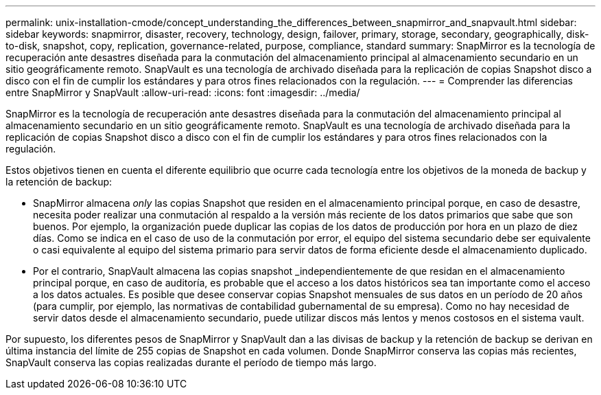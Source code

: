 ---
permalink: unix-installation-cmode/concept_understanding_the_differences_between_snapmirror_and_snapvault.html 
sidebar: sidebar 
keywords: snapmirror, disaster, recovery, technology, design, failover, primary, storage, secondary, geographically, disk-to-disk, snapshot, copy, replication, governance-related, purpose, compliance, standard 
summary: SnapMirror es la tecnología de recuperación ante desastres diseñada para la conmutación del almacenamiento principal al almacenamiento secundario en un sitio geográficamente remoto. SnapVault es una tecnología de archivado diseñada para la replicación de copias Snapshot disco a disco con el fin de cumplir los estándares y para otros fines relacionados con la regulación. 
---
= Comprender las diferencias entre SnapMirror y SnapVault
:allow-uri-read: 
:icons: font
:imagesdir: ../media/


[role="lead"]
SnapMirror es la tecnología de recuperación ante desastres diseñada para la conmutación del almacenamiento principal al almacenamiento secundario en un sitio geográficamente remoto. SnapVault es una tecnología de archivado diseñada para la replicación de copias Snapshot disco a disco con el fin de cumplir los estándares y para otros fines relacionados con la regulación.

Estos objetivos tienen en cuenta el diferente equilibrio que ocurre cada tecnología entre los objetivos de la moneda de backup y la retención de backup:

* SnapMirror almacena _only_ las copias Snapshot que residen en el almacenamiento principal porque, en caso de desastre, necesita poder realizar una conmutación al respaldo a la versión más reciente de los datos primarios que sabe que son buenos. Por ejemplo, la organización puede duplicar las copias de los datos de producción por hora en un plazo de diez días. Como se indica en el caso de uso de la conmutación por error, el equipo del sistema secundario debe ser equivalente o casi equivalente al equipo del sistema primario para servir datos de forma eficiente desde el almacenamiento duplicado.
* Por el contrario, SnapVault almacena las copias snapshot _independientemente de que residan en el almacenamiento principal porque, en caso de auditoría, es probable que el acceso a los datos históricos sea tan importante como el acceso a los datos actuales. Es posible que desee conservar copias Snapshot mensuales de sus datos en un período de 20 años (para cumplir, por ejemplo, las normativas de contabilidad gubernamental de su empresa). Como no hay necesidad de servir datos desde el almacenamiento secundario, puede utilizar discos más lentos y menos costosos en el sistema vault.


Por supuesto, los diferentes pesos de SnapMirror y SnapVault dan a las divisas de backup y la retención de backup se derivan en última instancia del límite de 255 copias de Snapshot en cada volumen. Donde SnapMirror conserva las copias más recientes, SnapVault conserva las copias realizadas durante el período de tiempo más largo.
